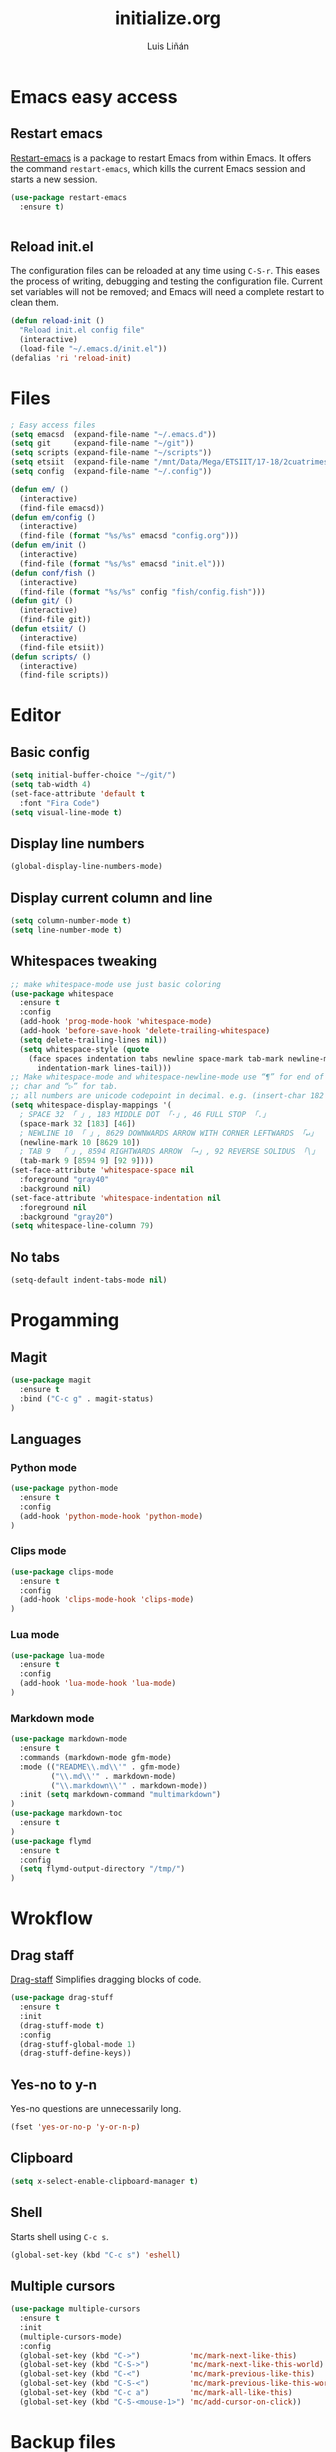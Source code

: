 #+TITLE:  initialize.org
#+AUTHOR: Luis Liñán
#+EMAIL:  luislivilla@gmail.com

* Emacs easy access

** Restart emacs

[[https://github.com/iqbalansari/restart-emacs][Restart-emacs]] is a package to
restart Emacs from within Emacs. It offers the command =restart-emacs=, which
kills the current Emacs session and starts a new session.

#+BEGIN_SRC emacs-lisp
(use-package restart-emacs
  :ensure t)


#+END_SRC


** Reload init.el

The configuration files can be reloaded at any time using =C-S-r=.
This eases the process of writing, debugging and testing the
configuration file. Current set variables will not be removed; and
Emacs will need a complete restart to clean them.

#+BEGIN_SRC emacs-lisp
(defun reload-init ()
  "Reload init.el config file"
  (interactive)
  (load-file "~/.emacs.d/init.el"))
(defalias 'ri 'reload-init)
#+END_SRC


* Files

#+BEGIN_SRC emacs-lisp
; Easy access files
(setq emacsd  (expand-file-name "~/.emacs.d"))
(setq git     (expand-file-name "~/git"))
(setq scripts (expand-file-name "~/scripts"))
(setq etsiit  (expand-file-name "/mnt/Data/Mega/ETSIIT/17-18/2cuatrimestre"))
(setq config  (expand-file-name "~/.config"))

(defun em/ ()
  (interactive)
  (find-file emacsd))
(defun em/config ()
  (interactive)
  (find-file (format "%s/%s" emacsd "config.org")))
(defun em/init ()
  (interactive)
  (find-file (format "%s/%s" emacsd "init.el")))
(defun conf/fish ()
  (interactive)
  (find-file (format "%s/%s" config "fish/config.fish")))
(defun git/ ()
  (interactive)
  (find-file git))
(defun etsiit/ ()
  (interactive)
  (find-file etsiit))
(defun scripts/ ()
  (interactive)
  (find-file scripts))
#+End_SRC


* Editor

** Basic config

#+BEGIN_SRC emacs-lisp
(setq initial-buffer-choice "~/git/")
(setq tab-width 4)
(set-face-attribute 'default t
  :font "Fira Code")
(setq visual-line-mode t)
#+END_SRC


** Display line numbers

#+BEGIN_SRC emacs-lisp
(global-display-line-numbers-mode)
#+END_SRC


** Display current column and line

#+BEGIN_SRC emacs-lisp
(setq column-number-mode t)
(setq line-number-mode t)
#+END_SRC


** Whitespaces tweaking

#+BEGIN_SRC emacs-lisp
;; make whitespace-mode use just basic coloring
(use-package whitespace
  :ensure t
  :config
  (add-hook 'prog-mode-hook 'whitespace-mode)
  (add-hook 'before-save-hook 'delete-trailing-whitespace)
  (setq delete-trailing-lines nil))
  (setq whitespace-style (quote
    (face spaces indentation tabs newline space-mark tab-mark newline-mark
      indentation-mark lines-tail)))
;; Make whitespace-mode and whitespace-newline-mode use “¶” for end of line
;; char and “▷” for tab.
;; all numbers are unicode codepoint in decimal. e.g. (insert-char 182 1)
(setq whitespace-display-mappings '(
  ; SPACE 32 「 」, 183 MIDDLE DOT 「·」, 46 FULL STOP 「.」
  (space-mark 32 [183] [46])
  ; NEWLINE 10 「 」, 8629 DOWNWARDS ARROW WITH CORNER LEFTWARDS 「↵」
  (newline-mark 10 [8629 10])
  ; TAB 9  「 」, 8594 RIGHTWARDS ARROW 「→」, 92 REVERSE SOLIDUS 「\」
  (tab-mark 9 [8594 9] [92 9])))
(set-face-attribute 'whitespace-space nil
  :foreground "gray40"
  :background nil)
(set-face-attribute 'whitespace-indentation nil
  :foreground nil
  :background "gray20")
(setq whitespace-line-column 79)
#+End_SRC


** No tabs

#+BEGIN_SRC emacs-lisp
(setq-default indent-tabs-mode nil)
#+End_SRC


* Progamming

** Magit

#+BEGIN_SRC emacs-lisp
(use-package magit
  :ensure t
  :bind ("C-c g" . magit-status)
)
#+END_SRC


** Languages

*** Python mode

#+BEGIN_SRC emacs-lisp
(use-package python-mode
  :ensure t
  :config
  (add-hook 'python-mode-hook 'python-mode)
)
#+END_SRC


*** Clips mode

#+BEGIN_SRC emacs-lisp
(use-package clips-mode
  :ensure t
  :config
  (add-hook 'clips-mode-hook 'clips-mode)
)
#+END_SRC


*** Lua mode

#+BEGIN_SRC emacs-lisp
(use-package lua-mode
  :ensure t
  :config
  (add-hook 'lua-mode-hook 'lua-mode)
)
#+END_SRC


*** Markdown mode

#+BEGIN_SRC emacs-lisp
(use-package markdown-mode
  :ensure t
  :commands (markdown-mode gfm-mode)
  :mode (("README\\.md\\'" . gfm-mode)
         ("\\.md\\'" . markdown-mode)
         ("\\.markdown\\'" . markdown-mode))
  :init (setq markdown-command "multimarkdown")
)
(use-package markdown-toc
  :ensure t
)
(use-package flymd
  :ensure t
  :config
  (setq flymd-output-directory "/tmp/")
)
#+END_SRC


* Wrokflow

** Drag staff
[[https://github.com/rejeep/drag-stuff.el][Drag-staff]] Simplifies dragging
blocks of code.

#+BEGIN_SRC emacs-lisp
(use-package drag-stuff
  :ensure t
  :init
  (drag-stuff-mode t)
  :config
  (drag-stuff-global-mode 1)
  (drag-stuff-define-keys))
#+END_SRC


** Yes-no to y-n

Yes-no questions are unnecessarily long.

#+BEGIN_SRC emacs-lisp
(fset 'yes-or-no-p 'y-or-n-p)
#+END_SRC


** Clipboard

#+BEGIN_SRC emacs-lisp
(setq x-select-enable-clipboard-manager t)
#+END_SRC


** Shell

Starts shell using =C-c s=.

#+BEGIN_SRC emacs-lisp
(global-set-key (kbd "C-c s") 'eshell)
#+END_SRC


** Multiple cursors

#+BEGIN_SRC emacs-lisp
(use-package multiple-cursors
  :ensure t
  :init
  (multiple-cursors-mode)
  :config
  (global-set-key (kbd "C->")           'mc/mark-next-like-this)
  (global-set-key (kbd "C-S->")         'mc/mark-next-like-this-world)
  (global-set-key (kbd "C-<")           'mc/mark-previous-like-this)
  (global-set-key (kbd "C-S-<")         'mc/mark-previous-like-this-world)
  (global-set-key (kbd "C-c a")         'mc/mark-all-like-this)
  (global-set-key (kbd "C-S-<mouse-1>") 'mc/add-cursor-on-click))
#+END_SRC


* Backup files

Disables backup files.

#+BEGIN_SRC emacs-lisp
(setq make-backup-files nil)
(setq auto-save-default nil)
#+END_SRC


* Custom file

#+BEGIN_SRC emacs-lisp
;; (setq custom-file "~/.emacs.d/custom.el")
;; (load custom-file)
#+END_SRC
